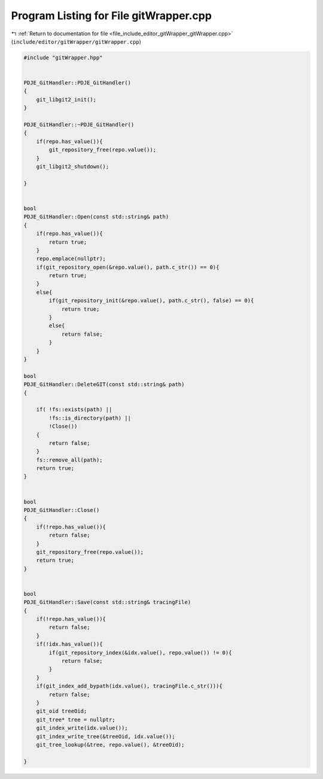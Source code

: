 
.. _program_listing_file_include_editor_gitWrapper_gitWrapper.cpp:

Program Listing for File gitWrapper.cpp
=======================================

|exhale_lsh| :ref:`Return to documentation for file <file_include_editor_gitWrapper_gitWrapper.cpp>` (``include/editor/gitWrapper/gitWrapper.cpp``)

.. |exhale_lsh| unicode:: U+021B0 .. UPWARDS ARROW WITH TIP LEFTWARDS

.. code-block:: cpp

   #include "gitWrapper.hpp"
   
   
   PDJE_GitHandler::PDJE_GitHandler()
   {
       git_libgit2_init();
   }
   
   PDJE_GitHandler::~PDJE_GitHandler()
   {
       if(repo.has_value()){
           git_repository_free(repo.value());
       }
       git_libgit2_shutdown();
   
   }
   
   
   bool
   PDJE_GitHandler::Open(const std::string& path)
   {
       if(repo.has_value()){
           return true;
       }
       repo.emplace(nullptr);
       if(git_repository_open(&repo.value(), path.c_str()) == 0){
           return true;
       }
       else{
           if(git_repository_init(&repo.value(), path.c_str(), false) == 0){
               return true;
           }
           else{
               return false;
           }
       }
   }
   
   bool
   PDJE_GitHandler::DeleteGIT(const std::string& path)
   {
   
       if( !fs::exists(path) ||
           !fs::is_directory(path) ||
           !Close())
       {
           return false;
       }
       fs::remove_all(path);
       return true;
   }
   
   
   bool
   PDJE_GitHandler::Close()
   {
       if(!repo.has_value()){
           return false;
       }
       git_repository_free(repo.value());
       return true;
   }
   
   
   bool
   PDJE_GitHandler::Save(const std::string& tracingFile)
   {
       if(!repo.has_value()){
           return false;
       }
       if(!idx.has_value()){
           if(git_repository_index(&idx.value(), repo.value()) != 0){
               return false;
           }
       }
       if(git_index_add_bypath(idx.value(), tracingFile.c_str())){
           return false;
       }
       git_oid treeOid;
       git_tree* tree = nullptr;
       git_index_write(idx.value());
       git_index_write_tree(&treeOid, idx.value());
       git_tree_lookup(&tree, repo.value(), &treeOid);
   
   }
